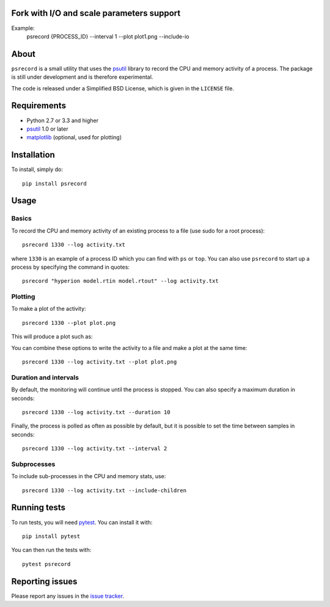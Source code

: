 Fork with I/O and scale parameters support  
==========================================

Example:
    psrecord {PROCESS_ID} --interval 1 --plot plot1.png --include-io


.. figure:: ./plot1.png
   :align: center
   :alt: plot.png


|Build Status| |Coverage Status|

About
=====

``psrecord`` is a small utility that uses the
`psutil <https://github.com/giampaolo/psutil/>`__ library to record the CPU
and memory activity of a process. The package is still under development
and is therefore experimental.

The code is released under a Simplified BSD License, which is given in
the ``LICENSE`` file.

Requirements
============

-  Python 2.7 or 3.3 and higher
-  `psutil <https://code.google.com/p/psutil/>`__ 1.0 or later
-  `matplotlib <http://www.matplotlib.org>`__ (optional, used for
   plotting)

Installation
============

To install, simply do::

    pip install psrecord

Usage
=====

Basics
------

To record the CPU and memory activity of an existing process to a file (use sudo for a root process):

::

    psrecord 1330 --log activity.txt

where ``1330`` is an example of a process ID which you can find with
``ps`` or ``top``. You can also use ``psrecord`` to start up a process
by specifying the command in quotes:

::

    psrecord "hyperion model.rtin model.rtout" --log activity.txt

Plotting
--------

To make a plot of the activity:

::

    psrecord 1330 --plot plot.png

This will produce a plot such as:

.. image:: https://github.com/astrofrog/psrecord/raw/master/screenshot.png

You can combine these options to write the activity to a file and make a
plot at the same time:

::

    psrecord 1330 --log activity.txt --plot plot.png

Duration and intervals
----------------------

By default, the monitoring will continue until the process is stopped.
You can also specify a maximum duration in seconds:

::

    psrecord 1330 --log activity.txt --duration 10

Finally, the process is polled as often as possible by default, but it
is possible to set the time between samples in seconds:

::

    psrecord 1330 --log activity.txt --interval 2

Subprocesses
------------

To include sub-processes in the CPU and memory stats, use:

::

    psrecord 1330 --log activity.txt --include-children

Running tests
=============

To run tests, you will need `pytest <https://docs.pytest.org/en/latest/>`_. You can install it with::

    pip install pytest
    
You can then run the tests with::

    pytest psrecord

Reporting issues
================

Please report any issues in the `issue
tracker <https://github.com/astrofrog/psrecord/issues>`__.

.. |Build Status| image:: https://travis-ci.org/astrofrog/psrecord.svg?branch=master
   :target: https://travis-ci.org/astrofrog/psrecord
.. |Coverage Status| image:: https://codecov.io/gh/astrofrog/psrecord/branch/master/graph/badge.svg
   :target: https://codecov.io/gh/astrofrog/psrecord
